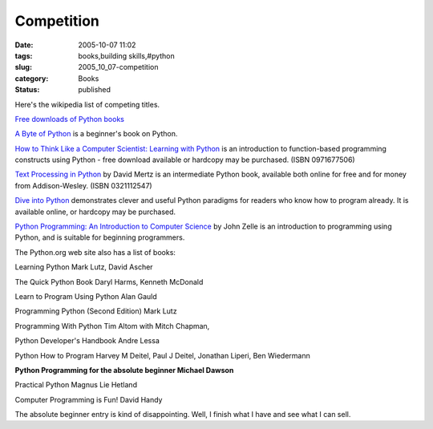 Competition
===========

:date: 2005-10-07 11:02
:tags: books,building skills,#python
:slug: 2005_10_07-competition
:category: Books
:status: published





Here's the wikipedia list of competing
titles.



`Free downloads of Python books <http://www.techbooksforfree.com/perlpython.shtml>`_


`A Byte of Python <http://www.byteofpython.info/>`_   is a beginner's book on
Python.

`How to
Think Like a Computer Scientist: Learning with Python <http://www.greenteapress.com/thinkpython/>`_   is an
introduction to function-based programming constructs using Python - free
download available or hardcopy may be purchased. (ISBN
0971677506)

`Text Processing in
Python <http://www.gnosis.cx/TPiP/>`_   by David Mertz is an intermediate Python book, available both
online for free and for money from Addison-Wesley. (ISBN
0321112547)

`Dive
into Python <http://en.wikipedia.org/wiki/Dive_into_Python>`_   demonstrates clever and useful Python paradigms for
readers who know how to program already. It is available online, or hardcopy may
be purchased.

`Python
Programming: An Introduction to Computer Science <http://www.fbeedle.com/99-6.html>`_   by John Zelle is an
introduction to programming using Python, and is suitable for beginning
programmers.





The Python.org web
site also has a list of books:



Learning
Python Mark Lutz, David Ascher

The Quick
Python Book Daryl Harms, Kenneth
McDonald

Learn to Program Using Python Alan
Gauld

Programming Python (Second Edition)
Mark Lutz

Programming With Python Tim Altom
with Mitch Chapman,

Python Developer's
Handbook Andre Lessa

Python How to Program
Harvey M Deitel, Paul J Deitel, Jonathan Liperi, Ben
Wiedermann

**Python Programming for the absolute beginner Michael Dawson** 

Practical Python Magnus Lie
Hetland

Computer Programming is Fun! David
Handy



The absolute beginner entry is
kind of disappointing.  Well, I finish what I have and see what I can
sell.








